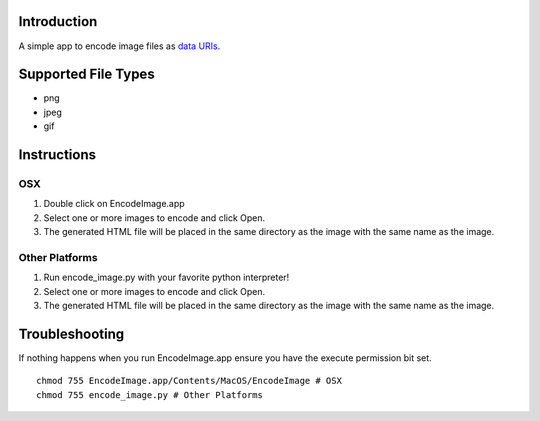 Introduction
============

A simple app to encode image files as `data URIs`_.

.. _data URIs: http://en.wikipedia.org/wiki/Data_URI_scheme

Supported File Types
====================

* png
* jpeg
* gif

Instructions
============

OSX
---

1. Double click on EncodeImage.app
2. Select one or more images to encode and click Open.
3. The generated HTML file will be placed in the same directory as the
   image with the same name as the image.

Other Platforms
---------------

1. Run encode_image.py with your favorite python interpreter!
2. Select one or more images to encode and click Open.
3. The generated HTML file will be placed in the same directory as the
   image with the same name as the image.

Troubleshooting
===============

If nothing happens when you run EncodeImage.app ensure you have the execute
permission bit set.

::

    chmod 755 EncodeImage.app/Contents/MacOS/EncodeImage # OSX
    chmod 755 encode_image.py # Other Platforms
